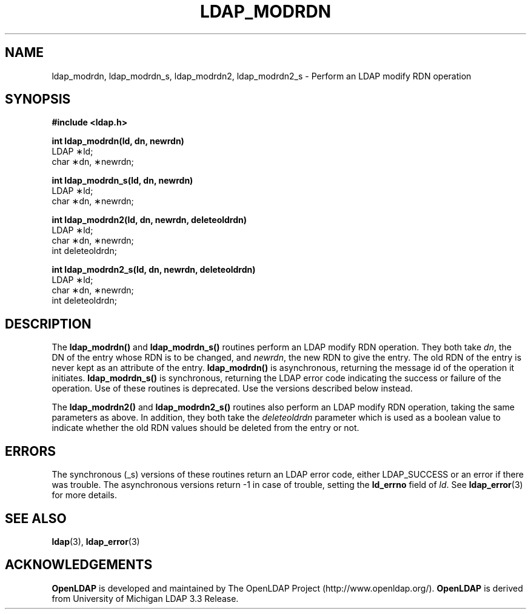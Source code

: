 .TH LDAP_MODRDN 3 "22 September 1998" "OpenLDAP LDVERSION"
.\" $OpenLDAP: pkg/ldap/doc/man/man3/ldap_modrdn.3,v 1.6 2002/01/04 20:17:34 kurt Exp $
.\" Copyright 1998-2002 The OpenLDAP Foundation All Rights Reserved.
.\" Copying restrictions apply.  See COPYRIGHT/LICENSE.
.SH NAME
ldap_modrdn, ldap_modrdn_s, ldap_modrdn2, ldap_modrdn2_s \- Perform an LDAP modify RDN operation
.SH SYNOPSIS
.nf
.ft B
#include <ldap.h>
.LP
.ft B
int ldap_modrdn(ld, dn, newrdn)
.ft
LDAP \(**ld;
char \(**dn, \(**newrdn;
.LP
.ft B
.LP
.ft B
int ldap_modrdn_s(ld, dn, newrdn)
.ft
LDAP \(**ld;
char \(**dn, \(**newrdn;
.LP
.ft B
int ldap_modrdn2(ld, dn, newrdn, deleteoldrdn)
.ft
LDAP \(**ld;
char \(**dn, \(**newrdn;
int deleteoldrdn;
.LP
.ft B
int ldap_modrdn2_s(ld, dn, newrdn, deleteoldrdn)
.ft
LDAP \(**ld;
char \(**dn, \(**newrdn;
int deleteoldrdn;
.SH DESCRIPTION
The
.B ldap_modrdn()
and
.B ldap_modrdn_s()
routines perform an LDAP modify
RDN operation.  They both take \fIdn\fP, the DN of the entry whose
RDN is to be changed, and \fInewrdn\fP, the new RDN to give the entry.
The old RDN of the entry is never kept as an attribute of the entry.
.B ldap_modrdn()
is asynchronous, returning the message id of the operation
it initiates.
.B ldap_modrdn_s()
is synchronous, returning the LDAP error
code indicating the success or failure of the operation.  Use of
these routines is deprecated.  Use the versions described below
instead.
.LP
The
.B ldap_modrdn2()
and
.B ldap_modrdn2_s()
routines also perform an LDAP
modify RDN operation, taking the same parameters as above.  In addition,
they both take the \fIdeleteoldrdn\fP parameter which is used as a boolean
value to indicate whether the old RDN values should be deleted from
the entry or not.
.SH ERRORS
The synchronous (_s) versions of these routines return an LDAP error
code, either LDAP_SUCCESS or an error if there was trouble.
The asynchronous versions return -1 in case
of trouble, setting the
.B ld_errno
field of \fIld\fP.  See
.BR ldap_error (3)
for more details.
.SH SEE ALSO
.BR ldap (3),
.BR ldap_error (3)
.SH ACKNOWLEDGEMENTS
.B	OpenLDAP
is developed and maintained by The OpenLDAP Project (http://www.openldap.org/).
.B	OpenLDAP
is derived from University of Michigan LDAP 3.3 Release.  

